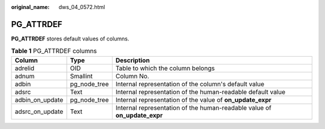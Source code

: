 :original_name: dws_04_0572.html

.. _dws_04_0572:

PG_ATTRDEF
==========

**PG_ATTRDEF** stores default values of columns.

.. table:: **Table 1** PG_ATTRDEF columns

   +-----------------+--------------+---------------------------------------------------------------------------+
   | Column          | Type         | Description                                                               |
   +=================+==============+===========================================================================+
   | adrelid         | OID          | Table to which the column belongs                                         |
   +-----------------+--------------+---------------------------------------------------------------------------+
   | adnum           | Smallint     | Column No.                                                                |
   +-----------------+--------------+---------------------------------------------------------------------------+
   | adbin           | pg_node_tree | Internal representation of the column's default value                     |
   +-----------------+--------------+---------------------------------------------------------------------------+
   | adsrc           | Text         | Internal representation of the human-readable default value               |
   +-----------------+--------------+---------------------------------------------------------------------------+
   | adbin_on_update | pg_node_tree | Internal representation of the value of **on_update_expr**                |
   +-----------------+--------------+---------------------------------------------------------------------------+
   | adsrc_on_update | Text         | Internal representation of the human-readable value of **on_update_expr** |
   +-----------------+--------------+---------------------------------------------------------------------------+
